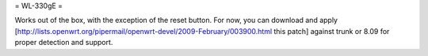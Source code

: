 = WL-330gE =

Works out of the box, with the exception of the reset button. For now, you can download and apply [http://lists.openwrt.org/pipermail/openwrt-devel/2009-February/003900.html this patch] against trunk or 8.09 for proper detection and support.
